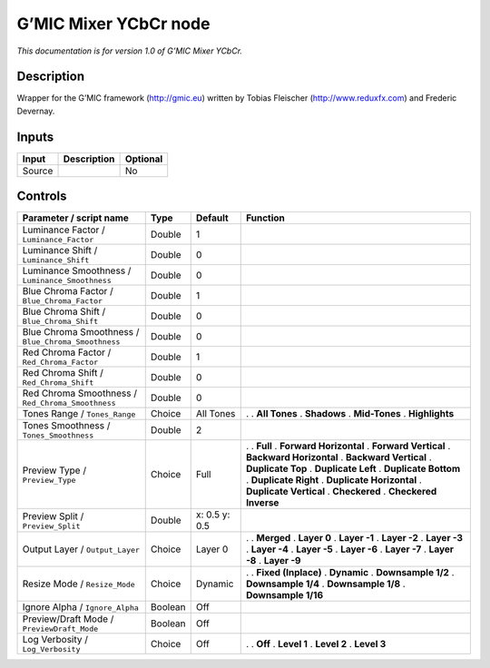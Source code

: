.. _eu.gmic.MixerYCbCr:

G’MIC Mixer YCbCr node
======================

*This documentation is for version 1.0 of G’MIC Mixer YCbCr.*

Description
-----------

Wrapper for the G’MIC framework (http://gmic.eu) written by Tobias Fleischer (http://www.reduxfx.com) and Frederic Devernay.

Inputs
------

====== =========== ========
Input  Description Optional
====== =========== ========
Source             No
====== =========== ========

Controls
--------

.. tabularcolumns:: |>{\raggedright}p{0.2\columnwidth}|>{\raggedright}p{0.06\columnwidth}|>{\raggedright}p{0.07\columnwidth}|p{0.63\columnwidth}|

.. cssclass:: longtable

=================================================== ======= ============= ==========================
Parameter / script name                             Type    Default       Function
=================================================== ======= ============= ==========================
Luminance Factor / ``Luminance_Factor``             Double  1              
Luminance Shift / ``Luminance_Shift``               Double  0              
Luminance Smoothness / ``Luminance_Smoothness``     Double  0              
Blue Chroma Factor / ``Blue_Chroma_Factor``         Double  1              
Blue Chroma Shift / ``Blue_Chroma_Shift``           Double  0              
Blue Chroma Smoothness / ``Blue_Chroma_Smoothness`` Double  0              
Red Chroma Factor / ``Red_Chroma_Factor``           Double  1              
Red Chroma Shift / ``Red_Chroma_Shift``             Double  0              
Red Chroma Smoothness / ``Red_Chroma_Smoothness``   Double  0              
Tones Range / ``Tones_Range``                       Choice  All Tones     .  
                                                                          . **All Tones**
                                                                          . **Shadows**
                                                                          . **Mid-Tones**
                                                                          . **Highlights**
Tones Smoothness / ``Tones_Smoothness``             Double  2              
Preview Type / ``Preview_Type``                     Choice  Full          .  
                                                                          . **Full**
                                                                          . **Forward Horizontal**
                                                                          . **Forward Vertical**
                                                                          . **Backward Horizontal**
                                                                          . **Backward Vertical**
                                                                          . **Duplicate Top**
                                                                          . **Duplicate Left**
                                                                          . **Duplicate Bottom**
                                                                          . **Duplicate Right**
                                                                          . **Duplicate Horizontal**
                                                                          . **Duplicate Vertical**
                                                                          . **Checkered**
                                                                          . **Checkered Inverse**
Preview Split / ``Preview_Split``                   Double  x: 0.5 y: 0.5  
Output Layer / ``Output_Layer``                     Choice  Layer 0       .  
                                                                          . **Merged**
                                                                          . **Layer 0**
                                                                          . **Layer -1**
                                                                          . **Layer -2**
                                                                          . **Layer -3**
                                                                          . **Layer -4**
                                                                          . **Layer -5**
                                                                          . **Layer -6**
                                                                          . **Layer -7**
                                                                          . **Layer -8**
                                                                          . **Layer -9**
Resize Mode / ``Resize_Mode``                       Choice  Dynamic       .  
                                                                          . **Fixed (Inplace)**
                                                                          . **Dynamic**
                                                                          . **Downsample 1/2**
                                                                          . **Downsample 1/4**
                                                                          . **Downsample 1/8**
                                                                          . **Downsample 1/16**
Ignore Alpha / ``Ignore_Alpha``                     Boolean Off            
Preview/Draft Mode / ``PreviewDraft_Mode``          Boolean Off            
Log Verbosity / ``Log_Verbosity``                   Choice  Off           .  
                                                                          . **Off**
                                                                          . **Level 1**
                                                                          . **Level 2**
                                                                          . **Level 3**
=================================================== ======= ============= ==========================
